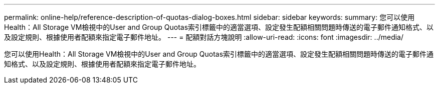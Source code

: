 ---
permalink: online-help/reference-description-of-quotas-dialog-boxes.html 
sidebar: sidebar 
keywords:  
summary: 您可以使用Health：All Storage VM檢視中的User and Group Quotas索引標籤中的適當選項、設定發生配額相關問題時傳送的電子郵件通知格式、以及設定規則、根據使用者配額來指定電子郵件地址。 
---
= 配額對話方塊說明
:allow-uri-read: 
:icons: font
:imagesdir: ../media/


[role="lead"]
您可以使用Health：All Storage VM檢視中的User and Group Quotas索引標籤中的適當選項、設定發生配額相關問題時傳送的電子郵件通知格式、以及設定規則、根據使用者配額來指定電子郵件地址。
